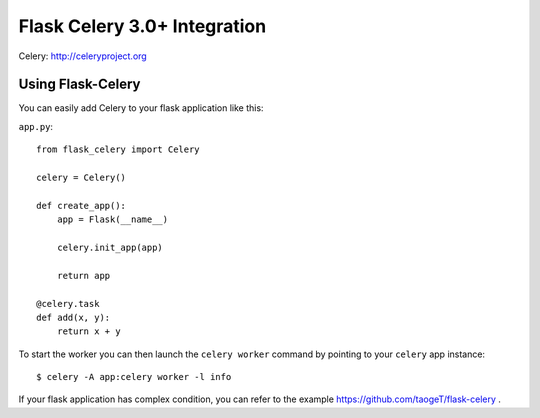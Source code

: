 =============================
Flask Celery 3.0+ Integration
=============================
.. image:: https://img.shields.io/pypi/v/Flask-Celery-py3.svg
    :target: https://pypi.python.org/pypi/Flask-Celery-py3/
.. image:: https://img.shields.io/pypi/dm/Flask-Celery-py3.svg
    :target: https://pypi.python.org/pypi/Flask-Celery-py3/
.. image:: https://img.shields.io/pypi/l/Flask-Celery-py3.svg
    :target: https://pypi.python.org/pypi/Flask-Celery-py3
.. image:: https://img.shields.io/pypi/pyversions/Flask-Celery-py3.svg
    :target: https://pypi.python.org/pypi/Flask-Celery-py3/
.. image:: https://img.shields.io/pypi/status/Flask-Celery-py3.svg
    :target: https://pypi.python.org/pypi/Flask-Celery-py3/

Celery: http://celeryproject.org

Using Flask-Celery
==================

You can easily add Celery to your flask application like this:

``app.py``::

    from flask_celery import Celery

    celery = Celery()

    def create_app():
        app = Flask(__name__)

        celery.init_app(app)

        return app

    @celery.task
    def add(x, y):
        return x + y

To start the worker you can then launch the ``celery worker`` command
by pointing to your ``celery`` app instance::

    $ celery -A app:celery worker -l info

If your flask application has complex condition, you can refer to the example https://github.com/taogeT/flask-celery .
